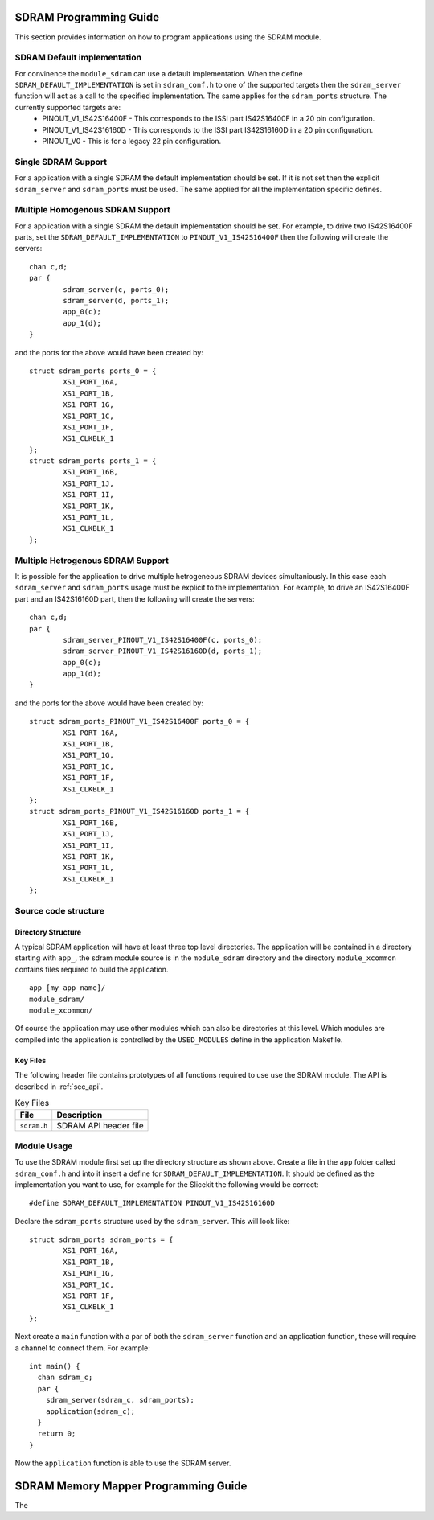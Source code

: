 

SDRAM Programming Guide
=======================

This section provides information on how to program applications using the SDRAM module.

SDRAM Default implementation
----------------------------
For convinence the ``module_sdram`` can use a default implementation. When the define ``SDRAM_DEFAULT_IMPLEMENTATION`` is set in ``sdram_conf.h`` to one of the supported targets then the ``sdram_server`` function will act as a call to the specified implementation. The same applies for the ``sdram_ports`` structure. The currently supported targets are:
	* PINOUT_V1_IS42S16400F - This corresponds to the ISSI part IS42S16400F in a 20 pin configuration.
	* PINOUT_V1_IS42S16160D - This corresponds to the ISSI part IS42S16160D in a 20 pin configuration.
	* PINOUT_V0 - This is for a legacy 22 pin configuration.

Single SDRAM Support
--------------------

For a application with a single SDRAM the default implementation should be set. If it is not set then the explicit ``sdram_server`` and ``sdram_ports`` must be used. The same applied for all the implementation specific defines.

Multiple Homogenous SDRAM Support
---------------------------------
For a application with a single SDRAM the default implementation should be set. For example, to drive two IS42S16400F parts, set the ``SDRAM_DEFAULT_IMPLEMENTATION`` to ``PINOUT_V1_IS42S16400F`` then the following will create the servers::

	chan c,d;
	par {
		sdram_server(c, ports_0);
		sdram_server(d, ports_1);
		app_0(c);
		app_1(d);
	}

and the ports for the above would have been created by::

	struct sdram_ports ports_0 = {
    		XS1_PORT_16A, 
		XS1_PORT_1B, 
		XS1_PORT_1G, 
		XS1_PORT_1C, 
		XS1_PORT_1F, 
		XS1_CLKBLK_1
	};
	struct sdram_ports ports_1 = {
    		XS1_PORT_16B, 
		XS1_PORT_1J, 
		XS1_PORT_1I, 
		XS1_PORT_1K, 
		XS1_PORT_1L, 
		XS1_CLKBLK_1 
	};

Multiple Hetrogenous SDRAM Support
----------------------------------

It is possible for the application to drive multiple hetrogeneous SDRAM devices simultaniously. In this case each ``sdram_server`` and ``sdram_ports`` usage must be explicit to the implementation. For example, to drive an IS42S16400F part and an IS42S16160D part, then the following will create the servers::

	chan c,d;
	par {
		sdram_server_PINOUT_V1_IS42S16400F(c, ports_0);
		sdram_server_PINOUT_V1_IS42S16160D(d, ports_1);
		app_0(c);
		app_1(d);
	}

and the ports for the above would have been created by::
	
	struct sdram_ports_PINOUT_V1_IS42S16400F ports_0 = {
    		XS1_PORT_16A, 
		XS1_PORT_1B, 
		XS1_PORT_1G, 
		XS1_PORT_1C, 
		XS1_PORT_1F, 
		XS1_CLKBLK_1
	};
	struct sdram_ports_PINOUT_V1_IS42S16160D ports_1 = {
    		XS1_PORT_16B, 
		XS1_PORT_1J, 
		XS1_PORT_1I, 
		XS1_PORT_1K, 
		XS1_PORT_1L, 
		XS1_CLKBLK_1 
	};

Source code structure
---------------------

Directory Structure
+++++++++++++++++++

A typical SDRAM application will have at least three top level directories. The application will be contained in a directory starting with ``app_``, the sdram module source is in 
the ``module_sdram`` directory and the directory ``module_xcommon`` contains files required to build the application. ::
    
    app_[my_app_name]/
    module_sdram/
    module_xcommon/

Of course the application may use other modules which can also be directories at this level. Which modules are compiled into the application is controlled by the ``USED_MODULES`` define in the application Makefile.

Key Files
+++++++++

The following header file contains prototypes of all functions required to use use the SDRAM 
module. The API is described in :ref:`sec_api`.

.. list-table:: Key Files
  :header-rows: 1

  * - File
    - Description
  * - ``sdram.h``
    - SDRAM API header file

Module Usage
------------

To use the SDRAM module first set up the directory structure as shown above. Create a file in the ``app`` folder called ``sdram_conf.h`` and into it insert a define for ``SDRAM_DEFAULT_IMPLEMENTATION``.  It should be defined as the implementation you want to use, for example for the Slicekit the following would be correct::

	#define SDRAM_DEFAULT_IMPLEMENTATION PINOUT_V1_IS42S16160D

Declare the ``sdram_ports`` structure used by the ``sdram_server``. This will look like::

	struct sdram_ports sdram_ports = {
		XS1_PORT_16A, 
		XS1_PORT_1B, 
		XS1_PORT_1G, 
		XS1_PORT_1C, 
		XS1_PORT_1F, 
		XS1_CLKBLK_1 
	}; 

Next create a ``main`` function with a par of both the ``sdram_server`` function and an application function, these will require a channel to connect them. For example::

	int main() {
	  chan sdram_c;
	  par {
	    sdram_server(sdram_c, sdram_ports);
	    application(sdram_c);
	  }
	  return 0;
	}

Now the ``application`` function is able to use the SDRAM server.

SDRAM Memory Mapper Programming Guide
=====================================

The 
